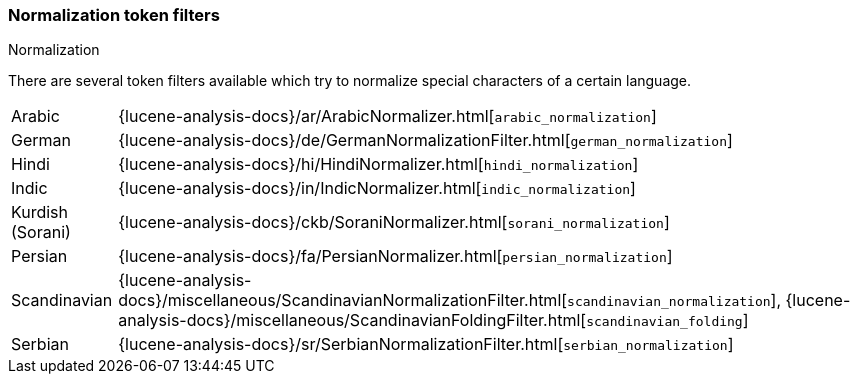 [[analysis-normalization-tokenfilter]]
=== Normalization token filters
++++
<titleabbrev>Normalization</titleabbrev>
++++

There are several token filters available which try to normalize special
characters of a certain language.

[horizontal]
Arabic::

{lucene-analysis-docs}/ar/ArabicNormalizer.html[`arabic_normalization`]

German::

{lucene-analysis-docs}/de/GermanNormalizationFilter.html[`german_normalization`]

Hindi::

{lucene-analysis-docs}/hi/HindiNormalizer.html[`hindi_normalization`]

Indic::

{lucene-analysis-docs}/in/IndicNormalizer.html[`indic_normalization`]

Kurdish (Sorani)::

{lucene-analysis-docs}/ckb/SoraniNormalizer.html[`sorani_normalization`]

Persian::

{lucene-analysis-docs}/fa/PersianNormalizer.html[`persian_normalization`]

Scandinavian::

{lucene-analysis-docs}/miscellaneous/ScandinavianNormalizationFilter.html[`scandinavian_normalization`],
{lucene-analysis-docs}/miscellaneous/ScandinavianFoldingFilter.html[`scandinavian_folding`]

Serbian::

{lucene-analysis-docs}/sr/SerbianNormalizationFilter.html[`serbian_normalization`]

